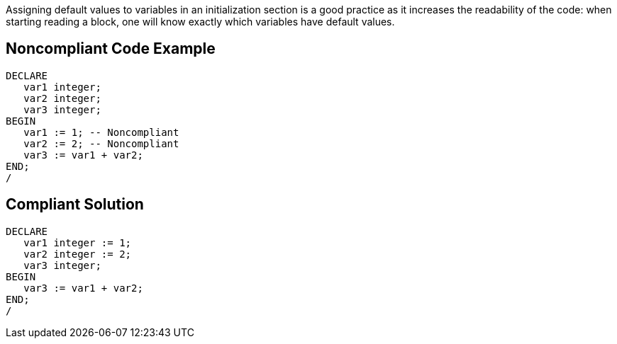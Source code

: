 Assigning default values to variables in an initialization section is a good practice as it increases the readability of the code: when starting reading a block, one will know exactly which variables have default values.

== Noncompliant Code Example

----
DECLARE
   var1 integer;
   var2 integer;
   var3 integer;
BEGIN
   var1 := 1; -- Noncompliant
   var2 := 2; -- Noncompliant
   var3 := var1 + var2;
END;
/
----

== Compliant Solution

----
DECLARE
   var1 integer := 1;
   var2 integer := 2;
   var3 integer;
BEGIN
   var3 := var1 + var2;
END;
/
----

